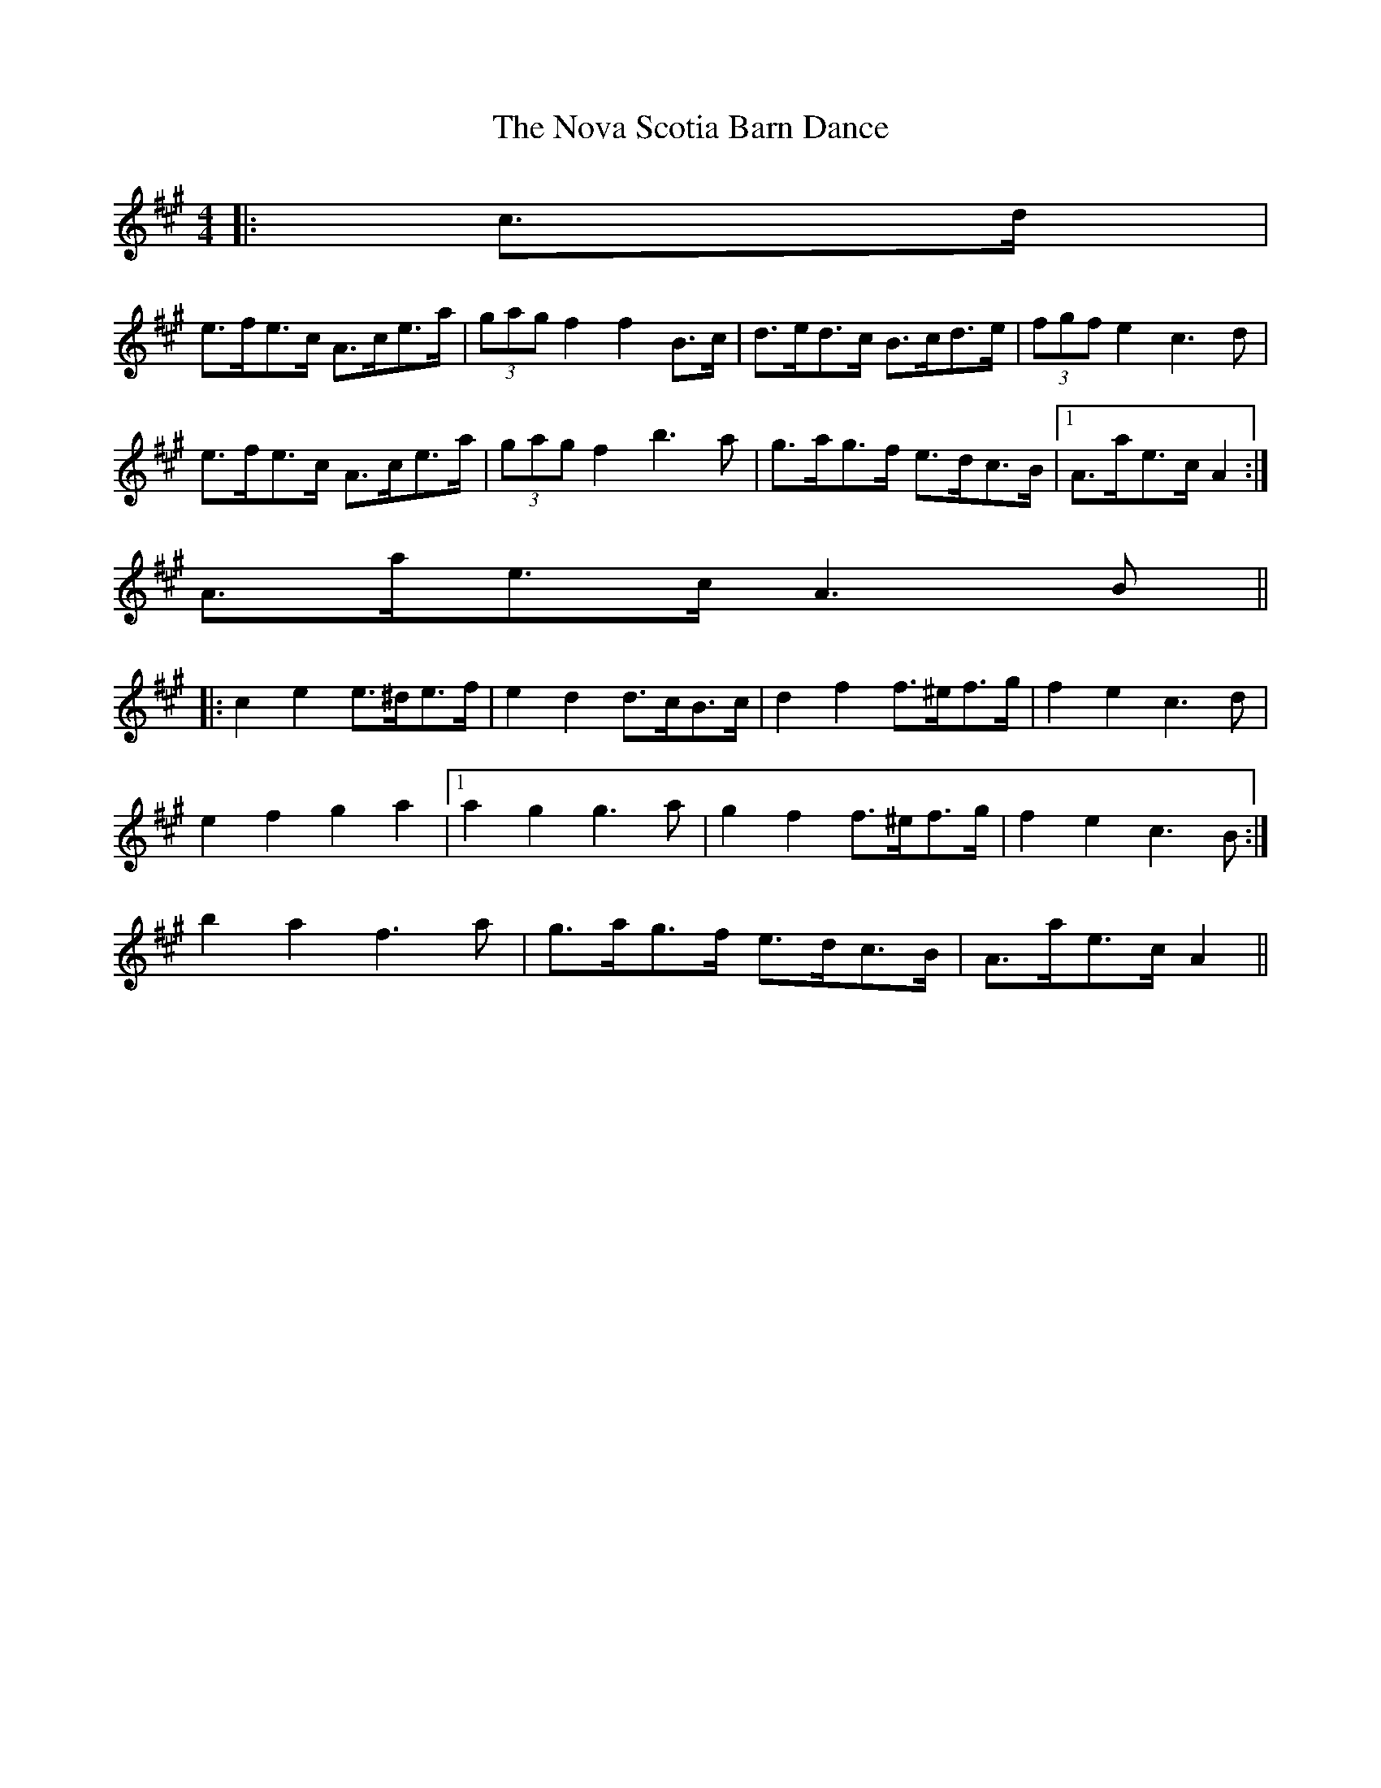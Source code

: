 X: 1
T: Nova Scotia Barn Dance, The
Z: ceolachan
S: https://thesession.org/tunes/3561#setting3561
R: barndance
M: 4/4
L: 1/8
K: Amaj
|: c>d |
e>fe>c A>ce>a | (3gag f2 f2 B>c | d>ed>c B>cd>e | (3fgf e2 c3 d |
e>fe>c A>ce>a | (3gag f2 b3 a | g>ag>f e>dc>B |1 A>ae>c A2 :|
2 A>ae>c A3 B ||
|: c2 e2 e>^de>f | e2 d2 d>cB>c | d2 f2 f>^ef>g | f2 e2 c3 d |
e2 f2 g2 a2 |1 a2 g2 g3 a | g2 f2 f>^ef>g | f2 e2 c3 B :|
2 b2 a2 f3 a | g>ag>f e>dc>B | A>ae>c A2 ||
